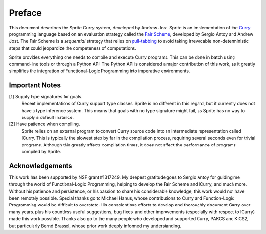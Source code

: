 =======
Preface
=======

This document describes the Sprite Curry system, developed by Andrew Jost.
Sprite is an implementation of the `Curry`_ programming language based on an
evaluation strategy called the `Fair Scheme`_, developed by Sergio Antoy and
Andrew Jost.  The Fair Scheme is a `sequential` strategy that relies on
`pull-tabbing`_ to avoid taking irrevocable non-deterministic steps that could
jeopardize the competeness of computations.

Sprite provides everything one needs to compile and execute Curry programs.
This can be done in batch using command-line tools or through a Python API.
The Python API is considered a major contribution of this work, as it greatly
simplifies the integration of Functional-Logic Programming into imperative
environments.

.. _important-notes:

Important Notes
===============

[1] Supply type signatures for goals.
    Recent implementations of Curry support type classes.  Sprite is no
    different in this regard, but it currently does not have a type inference
    system.  This means that goals with no type signature might fail, as Sprite
    has no way to supply a default instance.


[2] Have patience when compiling.
    Sprite relies on an external program to convert Curry source code into an
    intermediate representation called ICurry.  This is typically the slowest
    step by far in the compilation process, requiring several seconds even for
    trivial programs.  Although this greatly affects compilation times, it does
    not affect the performance of programs compiled by Sprite.


Acknowledgements
================

This work has been supported by NSF grant #1317249.  My deepest gratitude goes
to Sergio Antoy for guiding me through the world of Functional-Logic
Programming, helping to develop the Fair Scheme and ICurry, and much more.
Without his patience and persistence, or his passion to share his considerable
knowledge, this work would not have been remotely possible.  Special thanks go
to Michael Hanus, whose contributions to Curry and Function-Logic Programming
would be difficult to overstate.  His conscientious efforts to develop and
thoroughly document Curry over many years, plus his countless useful
suggestions, bug fixes, and other improvements (especially with respect to
ICurry) made this work possible.  Thanks also go to the many people who
developed and supported Curry, PAKCS and KiCS2, but particularly Bernd Brassel,
whose prior work deeply informed my understanding.


.. _Fair Scheme: https://web.cecs.pdx.edu/~antoy/homepage/publications/lopstr13/long.pdf
.. _Curry: https://curry.pages.ps.informatik.uni-kiel.de/curry-lang.org/
.. _pull-tabbing: https://www.researchgate.net/publication/221323261_On_a_Tighter_Integration_of_Functional_and_Logic_Programming
